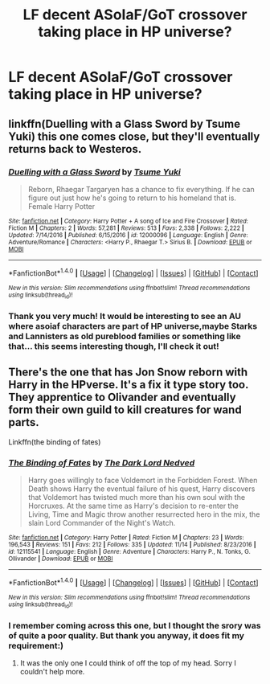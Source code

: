 #+TITLE: LF decent ASoIaF/GoT crossover taking place in HP universe?

* LF decent ASoIaF/GoT crossover taking place in HP universe?
:PROPERTIES:
:Author: millenialpinky
:Score: 3
:DateUnix: 1511554601.0
:DateShort: 2017-Nov-24
:FlairText: Request
:END:

** linkffn(Duelling with a Glass Sword by Tsume Yuki) this one comes close, but they'll eventually returns back to Westeros.
:PROPERTIES:
:Author: Sciny
:Score: 3
:DateUnix: 1511555933.0
:DateShort: 2017-Nov-25
:END:

*** [[http://www.fanfiction.net/s/12000096/1/][*/Duelling with a Glass Sword/*]] by [[https://www.fanfiction.net/u/2221413/Tsume-Yuki][/Tsume Yuki/]]

#+begin_quote
  Reborn, Rhaegar Targaryen has a chance to fix everything. If he can figure out just how he's going to return to his homeland that is. Female Harry Potter
#+end_quote

^{/Site/: [[http://www.fanfiction.net/][fanfiction.net]] *|* /Category/: Harry Potter + A song of Ice and Fire Crossover *|* /Rated/: Fiction M *|* /Chapters/: 2 *|* /Words/: 57,281 *|* /Reviews/: 513 *|* /Favs/: 2,338 *|* /Follows/: 2,222 *|* /Updated/: 7/14/2016 *|* /Published/: 6/15/2016 *|* /id/: 12000096 *|* /Language/: English *|* /Genre/: Adventure/Romance *|* /Characters/: <Harry P., Rhaegar T.> Sirius B. *|* /Download/: [[http://www.ff2ebook.com/old/ffn-bot/index.php?id=12000096&source=ff&filetype=epub][EPUB]] or [[http://www.ff2ebook.com/old/ffn-bot/index.php?id=12000096&source=ff&filetype=mobi][MOBI]]}

--------------

*FanfictionBot*^{1.4.0} *|* [[[https://github.com/tusing/reddit-ffn-bot/wiki/Usage][Usage]]] | [[[https://github.com/tusing/reddit-ffn-bot/wiki/Changelog][Changelog]]] | [[[https://github.com/tusing/reddit-ffn-bot/issues/][Issues]]] | [[[https://github.com/tusing/reddit-ffn-bot/][GitHub]]] | [[[https://www.reddit.com/message/compose?to=tusing][Contact]]]

^{/New in this version: Slim recommendations using/ ffnbot!slim! /Thread recommendations using/ linksub(thread_id)!}
:PROPERTIES:
:Author: FanfictionBot
:Score: 2
:DateUnix: 1511555948.0
:DateShort: 2017-Nov-25
:END:


*** Thank you very much! It would be interesting to see an AU where asoiaf characters are part of HP universe,maybe Starks and Lannisters as old pureblood families or something like that... this seems interesting though, I'll check it out!
:PROPERTIES:
:Author: millenialpinky
:Score: 1
:DateUnix: 1511556758.0
:DateShort: 2017-Nov-25
:END:


** There's the one that has Jon Snow reborn with Harry in the HPverse. It's a fix it type story too. They apprentice to Olivander and eventually form their own guild to kill creatures for wand parts.

Linkffn(the binding of fates)
:PROPERTIES:
:Author: Freshenstein
:Score: 3
:DateUnix: 1511568500.0
:DateShort: 2017-Nov-25
:END:

*** [[http://www.fanfiction.net/s/12115541/1/][*/The Binding of Fates/*]] by [[https://www.fanfiction.net/u/499280/The-Dark-Lord-Nedved][/The Dark Lord Nedved/]]

#+begin_quote
  Harry goes willingly to face Voldemort in the Forbidden Forest. When Death shows Harry the eventual failure of his quest, Harry discovers that Voldemort has twisted much more than his own soul with the Horcruxes. At the same time as Harry's decision to re-enter the Living, Time and Magic throw another resurrected hero in the mix, the slain Lord Commander of the Night's Watch.
#+end_quote

^{/Site/: [[http://www.fanfiction.net/][fanfiction.net]] *|* /Category/: Harry Potter *|* /Rated/: Fiction M *|* /Chapters/: 23 *|* /Words/: 196,543 *|* /Reviews/: 151 *|* /Favs/: 212 *|* /Follows/: 335 *|* /Updated/: 11/14 *|* /Published/: 8/23/2016 *|* /id/: 12115541 *|* /Language/: English *|* /Genre/: Adventure *|* /Characters/: Harry P., N. Tonks, G. Ollivander *|* /Download/: [[http://www.ff2ebook.com/old/ffn-bot/index.php?id=12115541&source=ff&filetype=epub][EPUB]] or [[http://www.ff2ebook.com/old/ffn-bot/index.php?id=12115541&source=ff&filetype=mobi][MOBI]]}

--------------

*FanfictionBot*^{1.4.0} *|* [[[https://github.com/tusing/reddit-ffn-bot/wiki/Usage][Usage]]] | [[[https://github.com/tusing/reddit-ffn-bot/wiki/Changelog][Changelog]]] | [[[https://github.com/tusing/reddit-ffn-bot/issues/][Issues]]] | [[[https://github.com/tusing/reddit-ffn-bot/][GitHub]]] | [[[https://www.reddit.com/message/compose?to=tusing][Contact]]]

^{/New in this version: Slim recommendations using/ ffnbot!slim! /Thread recommendations using/ linksub(thread_id)!}
:PROPERTIES:
:Author: FanfictionBot
:Score: 1
:DateUnix: 1511568540.0
:DateShort: 2017-Nov-25
:END:


*** I remember coming across this one, but I thought the srory was of quite a poor quality. But thank you anyway, it does fit my requirement:)
:PROPERTIES:
:Author: millenialpinky
:Score: 1
:DateUnix: 1511568760.0
:DateShort: 2017-Nov-25
:END:

**** It was the only one I could think of off the top of my head. Sorry I couldn't help more.
:PROPERTIES:
:Author: Freshenstein
:Score: 3
:DateUnix: 1511570013.0
:DateShort: 2017-Nov-25
:END:
